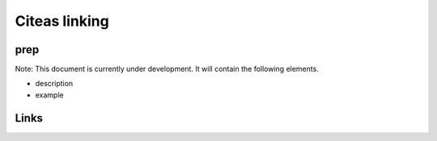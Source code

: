 
Citeas linking
==============

prep
----

Note: This document is currently under development. It will contain the following elements.


* description
* example

Links
-----

